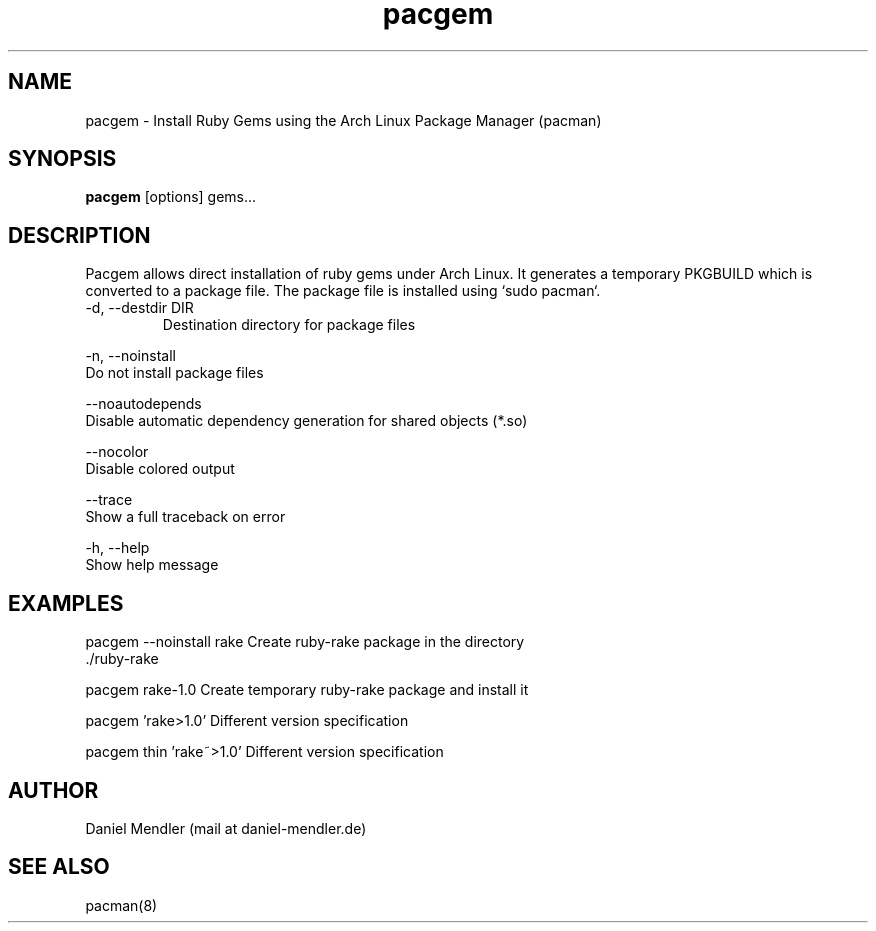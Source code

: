 .TH pacgem 8  "February 6, 2010" "version 0.1" "Arch Linux"
.SH NAME
pacgem \- Install Ruby Gems using the Arch Linux Package Manager (pacman)
.SH SYNOPSIS
.B pacgem
[options] gems...
.SH DESCRIPTION
Pacgem allows direct installation of ruby gems under Arch Linux.
It generates a temporary PKGBUILD which is converted to a package file.
The package file is installed using `sudo pacman`.
.TP
\-d, \-\-destdir DIR
Destination directory for package files
.PP
\-n, \-\-noinstall
       Do not install package files
.PP
\-\-noautodepends
       Disable automatic dependency generation for shared objects (*.so)
.PP
\-\-nocolor
       Disable colored output
.PP
\-\-trace
       Show a full traceback on error
.PP
\-h, \-\-help
       Show help message
.SH EXAMPLES
.TP
pacgem --noinstall rake    Create ruby-rake package in the directory ./ruby-rake
.PP
pacgem rake-1.0            Create temporary ruby-rake package and install it
.PP
pacgem 'rake>1.0'          Different version specification
.PP
pacgem thin 'rake~>1.0'    Different version specification
.PP
.SH AUTHOR
Daniel Mendler (mail at daniel-mendler.de)
.SH SEE ALSO
pacman(8)


